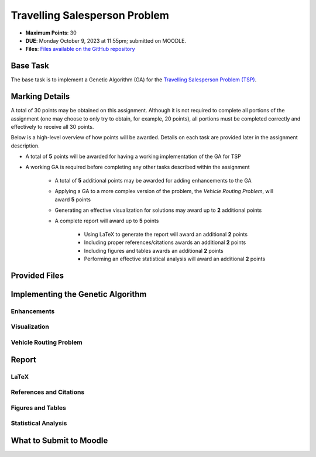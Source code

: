******************************
Travelling Salesperson Problem
******************************

* **Maximum Points**: 30
* **DUE**: Monday October 9, 2023 at 11:55pm; submitted on MOODLE.
* **Files**: `Files available on the GitHub repository <https://github.com/jameshughes89/cs4XX-EvolutionaryComputation/tree/main/resources/tsp>`_


Base Task
=========

The base task is to implement a Genetic Algorithm (GA) for the
`Travelling Salesperson Problem (TSP) <https://en.wikipedia.org/wiki/Travelling_salesman_problem>`_.



Marking Details
===============

A total of 30 points may be obtained on this assignment. Although it is not required to complete all portions of the
assignment (one may choose to only try to obtain, for example, 20 points), all portions must be completed correctly and
effectively to receive all 30 points.

Below is a high-level overview of how points will be awarded. Details on each task are provided later in the assignment
description.

* A total of **5** points will be awarded for having a working implementation of the GA for TSP
* A working GA is required before completing any other tasks described within the assignment

    * A total of **5** additional points may be awarded for adding enhancements to the GA
    * Applying a GA to a more complex version of the problem, the *Vehicle Routing Problem*, will award **5** points
    * Generating an effective visualization for solutions may award up to **2** additional points

    * A complete report will award up to **5** points

        * Using LaTeX to generate the report will award an additional **2** points
        * Including proper references/citations awards an additional **2** points
        * Including figures and tables awards an additional **2** points
        * Performing an effective statistical analysis will award an additional **2** points



Provided Files
==============



Implementing the Genetic Algorithm
==================================


Enhancements
------------


Visualization
-------------


Vehicle Routing Problem
-----------------------



Report
======


LaTeX
-----


References and Citations
------------------------


Figures and Tables
------------------


Statistical Analysis
--------------------



What to Submit to Moodle
========================


